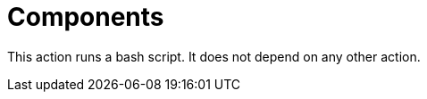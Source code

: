 ifndef::rootdir[]
:rootdir: ../../../../../../..
endif::[]

[discrete]
= Components

This action runs a bash script. It does not depend on any other action.